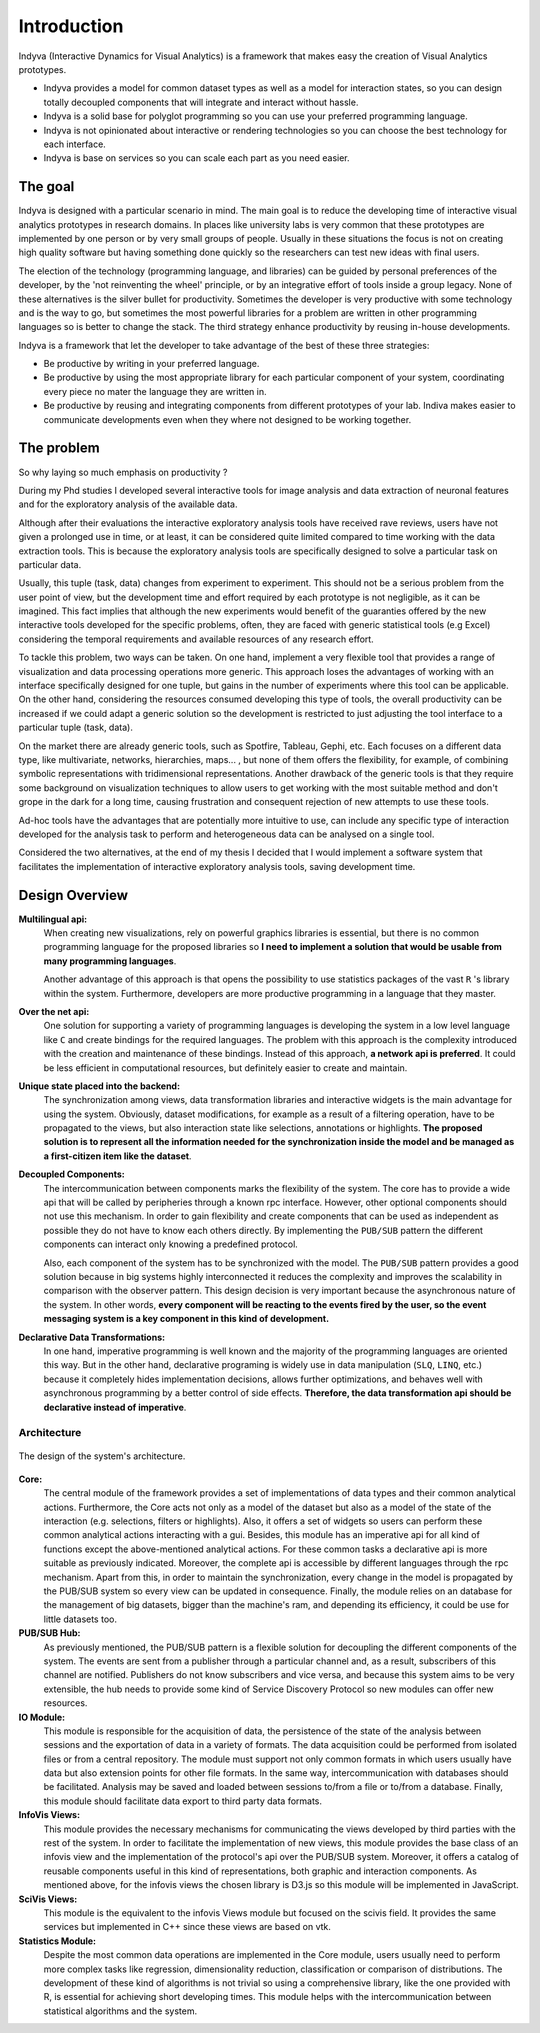 Introduction
============

Indyva (Interactive Dynamics for Visual Analytics) is a framework that
makes easy the creation of Visual Analytics prototypes.

* Indyva provides a model for common dataset types as well as a model
  for interaction states, so you can design totally decoupled
  components that will integrate and interact without hassle. 
* Indyva is a solid base for polyglot programming so you can use your
  preferred programming language.
* Indyva is not opinionated about interactive or rendering
  technologies so you can choose the best technology for each
  interface.
* Indyva is base on services so you can scale each part as you need
  easier.


The goal
--------

Indyva is designed with a particular scenario in mind. The main goal
is to reduce the developing time of interactive visual analytics
prototypes in research domains. In places like university labs is very
common that these prototypes are implemented by one person or by very
small groups of people. Usually in these situations the focus is not
on creating high quality software but having something done quickly so
the researchers can test new ideas with final users.

The election of the technology (programming language, and libraries)
can be guided by personal preferences of the developer, by the 'not
reinventing the wheel' principle, or by an integrative effort of tools
inside a group legacy. None of these alternatives is the silver bullet
for productivity. Sometimes the developer is very productive with some
technology and is the way to go, but sometimes the most powerful
libraries for a problem are written in other programming languages so
is better to change the stack. The third strategy enhance productivity
by reusing in-house developments. 

Indyva is a framework that let the developer to take advantage of the
best of these three strategies:

* Be productive by writing in your preferred language.
* Be productive by using the most appropriate library for each
  particular component of your system, coordinating every piece no
  mater the language they are written in.
* Be productive by reusing and integrating components from different
  prototypes of your lab. Indiva makes easier to communicate
  developments even when they where not designed to be working together.

The problem
-----------

So why laying so much emphasis on productivity ?

During my Phd studies I developed several interactive tools for
image analysis and data extraction of neuronal features and for the
exploratory analysis of the available data.  

Although after their evaluations the interactive exploratory analysis
tools have received rave reviews, users have not given a prolonged use
in time, or at least, it can be considered quite limited compared to
time working with the data extraction tools. This is because the
exploratory analysis tools are specifically designed to solve a
particular task on particular data. 

Usually, this tuple (task, data) changes from experiment to
experiment. This should not be a serious problem from the user point
of view, but the development time and effort required by each
prototype is not negligible, as it can be imagined.  This fact implies
that although the new experiments would benefit of the guaranties
offered by the new interactive tools developed for the specific
problems, often, they are faced with generic statistical tools (e.g
Excel) considering the temporal requirements and available resources
of any research effort.

To tackle this problem, two ways can be taken. On one hand, implement
a very flexible tool that provides a range of visualization and data
processing operations more generic.  This approach loses the
advantages of working with an interface specifically designed for one
tuple, but gains in the number of experiments where this tool can be
applicable. On the other hand, considering the resources consumed
developing this type of tools, the overall productivity can be
increased if we could adapt a generic solution so the development is
restricted to just adjusting the tool interface to a particular tuple
(task, data).

On the market there are already generic tools, such as Spotfire,
Tableau, Gephi, etc.  Each focuses on a different data type, like
multivariate, networks, hierarchies, maps... , but none of them offers
the flexibility, for example, of combining symbolic representations
with tridimensional representations. Another drawback of the generic
tools is that they require some background on visualization techniques
to allow users to get working with the most suitable method and don't
grope in the dark for a long time, causing frustration and consequent
rejection of new attempts to use these tools.

Ad-hoc tools have the advantages that are potentially more intuitive
to use, can include any specific type of interaction developed for the
analysis task to perform and heterogeneous data can be analysed on a
single tool.

Considered the two alternatives, at the end of my thesis I decided
that I would implement a software system that facilitates the
implementation of interactive exploratory analysis tools, saving
development time.
  
Design Overview
---------------

**Multilingual api:**
    When creating new visualizations, rely on powerful graphics
    libraries is essential, but there is no common programming
    language for the proposed libraries so **I need to implement
    a solution that would be usable from many programming languages**.

    Another advantage of this approach is that opens the possibility
    to use statistics packages of the vast ``R`` 's library within
    the system. Furthermore, developers are more productive
    programming in a language that they master.  

**Over the net api:**
    One solution for supporting a variety of programming languages is
    developing the system in a low level language like ``C`` and
    create bindings for the required languages. The problem with this
    approach is the complexity introduced with the creation and
    maintenance of these bindings. Instead of this approach, **a
    network api is preferred**. It could be less efficient in
    computational resources, but definitely easier to create and
    maintain. 

**Unique state placed into the backend:**
    The synchronization among views, data transformation libraries and
    interactive widgets is the main advantage for using the
    system. Obviously, dataset modifications, for example as a result
    of a filtering operation, have to be propagated to the views, but
    also interaction state like selections, annotations or
    highlights. **The proposed solution is to represent all the
    information needed for the synchronization inside the model and be
    managed as a first-citizen item like the dataset**.  

**Decoupled Components:**
    The intercommunication between components marks the flexibility of
    the system. The core has to provide a wide api that will be
    called by peripheries through a known rpc
    interface. However, other optional components should not use this
    mechanism. In order to gain flexibility and create components that
    can be used as independent as possible they do not have to know
    each others directly. By implementing the ``PUB/SUB``
    pattern the different components can interact only knowing a
    predefined protocol.  

    Also, each component of the system has to be
    synchronized with the model. The ``PUB/SUB`` pattern
    provides a good solution because in big systems highly
    interconnected it reduces the complexity and improves the
    scalability in comparison with the observer pattern. This design
    decision is very important because the asynchronous nature of the
    system. In other words, **every component will be reacting
    to the events fired by the user, so the event messaging system is
    a key component in this kind of development.**  

**Declarative Data Transformations:**
    In one hand, imperative programming is well known and the majority
    of the programming languages are oriented this way. But in the
    other hand, declarative programing is widely use in data
    manipulation (``SLQ``, ``LINQ``, etc.)  because it
    completely hides implementation decisions, allows further
    optimizations, and behaves well with asynchronous programming by a
    better control of side effects.  **Therefore, the data
    transformation api should be declarative instead of
    imperative**.


Architecture
^^^^^^^^^^^^

.. figure:: scinfo-modules.svg
   :alt: Proposed design of the system's architecture
   :align: center

   The design of the system's architecture.



**Core:**
   The central module of the framework provides a set of
   implementations of data types and their common analytical
   actions. Furthermore, the Core acts not only as a model of the
   dataset but also as a model of the state of the interaction
   (e.g. selections, filters or highlights). Also, it offers a set of
   widgets so users can perform these common analytical actions
   interacting with a gui. Besides, this module has an
   imperative api for all kind of functions except the
   above-mentioned analytical actions. For these common tasks a
   declarative api is more suitable as previously
   indicated. Moreover, the complete api is accessible by
   different languages through the rpc mechanism. Apart from
   this, in order to maintain the synchronization, every change in the
   model is propagated by the PUB/SUB system so every view
   can be updated in consequence. Finally, the module relies on an
   database for the management of big datasets, bigger than the
   machine's ram, and depending its efficiency, it could be use
   for little datasets too.

**PUB/SUB Hub:** 
   As previously mentioned, the PUB/SUB pattern is a
   flexible solution for decoupling the different components of the
   system. The events are sent from a publisher through a particular
   channel and, as a result, subscribers of this channel are
   notified. Publishers do not know subscribers and vice versa, and
   because this system aims to be very extensible, the hub needs to
   provide some kind of Service Discovery Protocol so new modules can
   offer new resources.

**IO Module:**
   This module is responsible for the acquisition of data, the
   persistence of the state of the analysis between sessions and the
   exportation of data in a variety of formats. The data acquisition
   could be performed from isolated files or from a central
   repository. The module must support not only common formats in
   which users usually have data but also extension points for other
   file formats. In the same way, intercommunication with databases
   should be facilitated. Analysis may be saved and loaded between
   sessions to/from a file or to/from a database. Finally, this module
   should facilitate data export to third party data formats.

**InfoVis Views:**
   This module provides the necessary mechanisms for communicating the
   views developed by third parties with the rest of the system. In
   order to facilitate the implementation of new views, this module
   provides the base class of an infovis view and the
   implementation of the protocol's api over the
   PUB/SUB system. Moreover, it offers a catalog of
   reusable components useful in this kind of representations, both
   graphic and interaction components. As mentioned above, for the
   infovis views the chosen library is D3.js so this
   module will be implemented in JavaScript.

**SciVis Views:** 
   This module is the equivalent to the infovis Views module but
   focused on the scivis field. It provides the same services
   but implemented in C++ since these views are based on
   vtk.

**Statistics Module:**
   Despite the most common data operations are implemented in the Core
   module, users usually need to perform more complex tasks like
   regression, dimensionality reduction, classification or comparison
   of distributions. The development of these kind of algorithms is
   not trivial so using a comprehensive library, like the one provided
   with R, is essential for achieving short developing
   times. This module helps with the intercommunication between
   statistical algorithms and the system.
   










